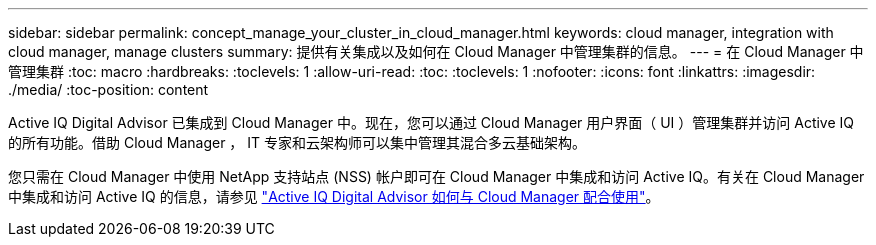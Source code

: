 ---
sidebar: sidebar 
permalink: concept_manage_your_cluster_in_cloud_manager.html 
keywords: cloud manager, integration with cloud manager, manage clusters 
summary: 提供有关集成以及如何在 Cloud Manager 中管理集群的信息。 
---
= 在 Cloud Manager 中管理集群
:toc: macro
:hardbreaks:
:toclevels: 1
:allow-uri-read: 
:toc: 
:toclevels: 1
:nofooter: 
:icons: font
:linkattrs: 
:imagesdir: ./media/
:toc-position: content


[role="lead"]
Active IQ Digital Advisor 已集成到 Cloud Manager 中。现在，您可以通过 Cloud Manager 用户界面（ UI ）管理集群并访问 Active IQ 的所有功能。借助 Cloud Manager ， IT 专家和云架构师可以集中管理其混合多云基础架构。

您只需在 Cloud Manager 中使用 NetApp 支持站点 (NSS) 帐户即可在 Cloud Manager 中集成和访问 Active IQ。有关在 Cloud Manager 中集成和访问 Active IQ 的信息，请参见 link:https://docs.netapp.com/us-en/occm/concept-aiq-digital-advisor.html#how-active-iq-digital-advisor-works-with-cloud-manager["Active IQ Digital Advisor 如何与 Cloud Manager 配合使用"]。
